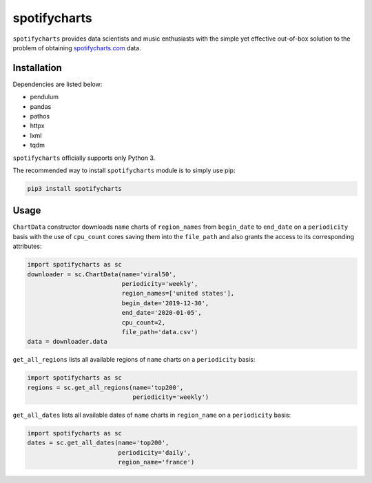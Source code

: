 spotifycharts
*************

``spotifycharts`` provides data scientists and music enthusiasts with the simple yet effective out-of-box solution to the problem of obtaining `spotifycharts.com <https://github.com/niltonvolpato/python-progressbar>`__ data.


Installation
############

Dependencies are listed below:

- pendulum
- pandas
- pathos
- httpx
- lxml
- tqdm

``spotifycharts`` officially supports only Python 3.

The recommended way to install ``spotifycharts`` module is to simply use pip:

.. code:: sh

    pip3 install spotifycharts


Usage
#####

``ChartData`` constructor downloads ``name`` charts of ``region_names`` from ``begin_date`` to ``end_date`` on a ``periodicity`` basis with the use of ``cpu_count`` cores saving them into the ``file_path`` and also grants the access to its corresponding attributes:

.. code:: python

    import spotifycharts as sc
    downloader = sc.ChartData(name='viral50',
                              periodicity='weekly',
                              region_names=['united states'],
                              begin_date='2019-12-30',
                              end_date='2020-01-05',
                              cpu_count=2,
                              file_path='data.csv')
    data = downloader.data

``get_all_regions`` lists all available regions of ``name`` charts on a ``periodicity`` basis:

.. code:: python

    import spotifycharts as sc
    regions = sc.get_all_regions(name='top200',
                                 periodicity='weekly')

``get_all_dates`` lists all available dates of ``name`` charts in ``region_name`` on a ``periodicity`` basis:

.. code:: python

    import spotifycharts as sc
    dates = sc.get_all_dates(name='top200',
                             periodicity='daily',
                             region_name='france')

